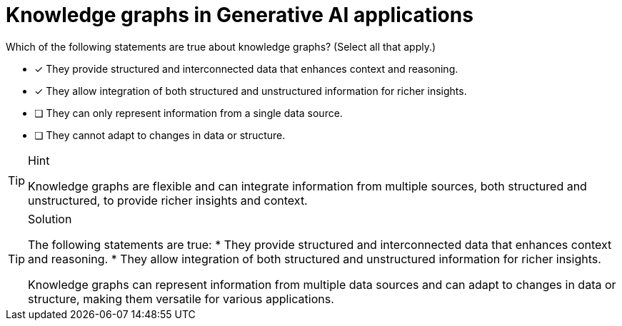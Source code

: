[.question]
= Knowledge graphs in Generative AI applications

Which of the following statements are true about knowledge graphs? (Select all that apply.)


* [x] They provide structured and interconnected data that enhances context and reasoning.
* [x] They allow integration of both structured and unstructured information for richer insights.
* [ ] They can only represent information from a single data source.
* [ ] They cannot adapt to changes in data or structure.


[TIP,role=hint]
.Hint
====
Knowledge graphs are flexible and can integrate information from multiple sources, both structured and unstructured, to provide richer insights and context.
====

[TIP,role=solution]
.Solution
====

The following statements are true:
* They provide structured and interconnected data that enhances context and reasoning.
* They allow integration of both structured and unstructured information for richer insights.

Knowledge graphs can represent information from multiple data sources and can adapt to changes in data or structure, making them versatile for various applications.
====
